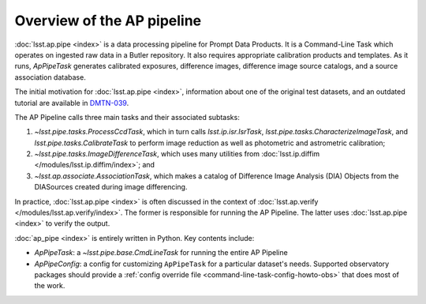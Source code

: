 .. py:currentmodule:: lsst.ap.pipe

.. _pipeline-overview:

###########################
Overview of the AP pipeline
###########################

:doc:`lsst.ap.pipe <index>` is a data processing pipeline for Prompt Data Products.
It is a Command-Line Task which operates on ingested raw data in a Butler repository.
It also requires appropriate calibration products and templates. As it runs,
`ApPipeTask` generates calibrated exposures, difference images,
difference image source catalogs, and a source association database.

The initial motivation for :doc:`lsst.ap.pipe <index>`, information about one of the original test datasets,
and an outdated tutorial are available in `DMTN-039 <https://dmtn-039.lsst.io>`_.

The AP Pipeline calls three main tasks and their associated subtasks:

1. `~lsst.pipe.tasks.ProcessCcdTask`, which in turn calls `lsst.ip.isr.IsrTask`,
   `lsst.pipe.tasks.CharacterizeImageTask`, and `lsst.pipe.tasks.CalibrateTask`
   to perform image reduction as well as photometric and astrometric calibration;
2. `~lsst.pipe.tasks.ImageDifferenceTask`, which uses many utilities from
   :doc:`lsst.ip.diffim </modules/lsst.ip.diffim/index>`; and
3. `~lsst.ap.associate.AssociationTask`, which makes a catalog of
   Difference Image Analysis (DIA) Objects from the DIASources created
   during image differencing.

In practice, :doc:`lsst.ap.pipe <index>` is often discussed in the context of :doc:`lsst.ap.verify </modules/lsst.ap.verify/index>`.
The former is responsible for running the AP Pipeline. The latter uses :doc:`lsst.ap.pipe <index>`
to verify the output.

:doc:`ap_pipe <index>` is entirely written in Python. Key contents include:

- `ApPipeTask`: a `~lsst.pipe.base.CmdLineTask` for running the entire AP Pipeline
- `ApPipeConfig`: a config for customizing ``ApPipeTask`` for a particular dataset's needs.
  Supported observatory packages should provide a :ref:`config override file <command-line-task-config-howto-obs>` that does most of the work.

